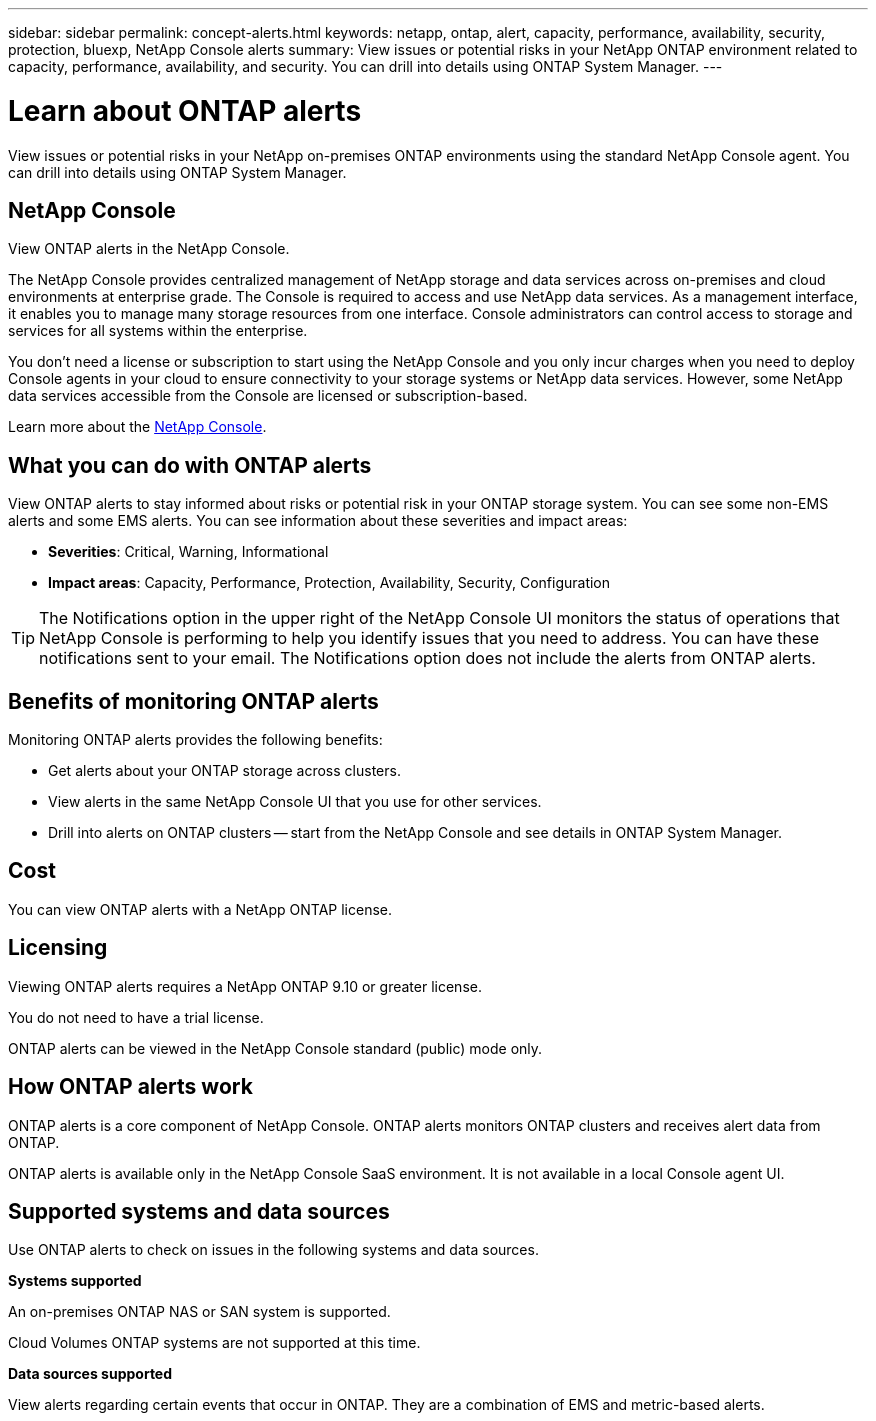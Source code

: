 ---
sidebar: sidebar
permalink: concept-alerts.html
keywords: netapp, ontap, alert, capacity, performance, availability, security, protection, bluexp, NetApp Console alerts
summary: View issues or potential risks in your NetApp ONTAP environment related to capacity, performance, availability, and security. You can drill into details using ONTAP System Manager.
---

= Learn about ONTAP alerts
:hardbreaks:
:nofooter:
:icons: font
:linkattrs:
:imagesdir: ./media/

[.lead]
View issues or potential risks in your NetApp on-premises ONTAP environments using the standard NetApp Console agent. You can drill into details using ONTAP System Manager.

//NOTE: This documentation is provided as a technology preview. With this preview offering, NetApp reserves the right to modify offering details, contents, and timeline before General Availability.   

== NetApp Console

View ONTAP alerts in the NetApp Console.

The NetApp Console provides centralized management of NetApp storage and data services across on-premises and cloud environments at enterprise grade. The Console is required to access and use NetApp data services. As a management interface, it enables you to manage many storage resources from one interface. Console administrators can control access to storage and services for all systems within the enterprise.
 
You don’t need a license or subscription to start using the NetApp Console and you only incur charges when you need to deploy Console agents in your cloud to ensure connectivity to your storage systems or NetApp data services. However, some NetApp data services accessible from the Console are licensed or subscription-based.
 
Learn more about the https://docs.netapp.com/us-en/bluexp-setup-admin/concept-overview.html[NetApp Console].

== What you can do with ONTAP alerts 

View ONTAP alerts to stay informed about risks or potential risk in your ONTAP storage system. You can see some non-EMS alerts and some EMS alerts. You can see information about these severities and impact areas: 

* *Severities*: Critical, Warning, Informational
* *Impact areas*: Capacity, Performance, Protection, Availability, Security, Configuration

TIP: The Notifications option in the upper right of the NetApp Console UI monitors the status of operations that NetApp Console is performing to help you identify issues that you need to address. You can have these notifications sent to your email. The Notifications option does not include the alerts from ONTAP alerts. 

== Benefits of monitoring ONTAP alerts

Monitoring ONTAP alerts provides the following benefits:

* Get alerts about your ONTAP storage across clusters.
* View alerts in the same NetApp Console UI that you use for other services.
* Drill into alerts on ONTAP clusters -- start from the NetApp Console and see details in ONTAP System Manager.


== Cost 

You can view ONTAP alerts with a NetApp ONTAP license.

== Licensing 

Viewing ONTAP alerts requires a NetApp ONTAP 9.10 or greater license.

You do not need to have a trial license. 

ONTAP alerts can be viewed in the NetApp Console standard (public) mode only.

//NetApp alerts can be deployed in the NetApp Console standard (public), restricted, and private modes. 


== How ONTAP alerts work


ONTAP alerts is a core component of NetApp Console. ONTAP alerts monitors ONTAP clusters and receives alert data from ONTAP. 

ONTAP alerts is available only in the NetApp Console SaaS environment. It is not available in a local Console agent UI. 

== Supported systems and data sources

Use ONTAP alerts to check on issues in the following systems and data sources.


*Systems supported* 

An on-premises ONTAP NAS or SAN system is supported. 

Cloud Volumes ONTAP systems are not supported at this time. 

//* Cloud Volumes ONTAP for AWS (using NFS and CIFS protocols)
//* Cloud Volumes ONTAP for Azure (using NFS and CIFS protocols)


*Data sources supported*

View alerts regarding certain events that occur in ONTAP. They are a combination of EMS and metric-based alerts. 

//For more details <link to detailed catalogue of all supported alerts>



